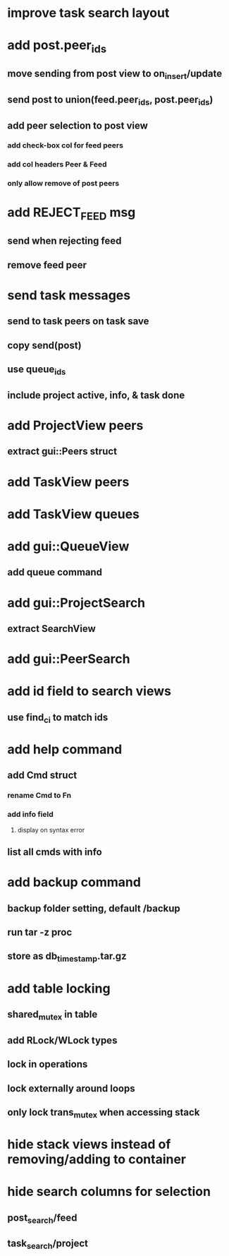* improve task search layout
* add post.peer_ids
** move sending from post view to on_insert/update
** send post to union(feed.peer_ids, post.peer_ids)
** add peer selection to post view
*** add check-box col for feed peers
*** add col headers Peer & Feed
*** only allow remove of post peers
* add REJECT_FEED msg
** send when rejecting feed
** remove feed peer
* send task messages
** send to task peers on task save
** copy send(post)
** use queue_ids
** include project active, info, & task done
* add ProjectView peers
** extract gui::Peers struct
* add TaskView peers
* add TaskView queues
* add gui::QueueView
** add queue command
* add gui::ProjectSearch
** extract SearchView
* add gui::PeerSearch
* add id field to search views
** use find_ci to match ids
* add help command
** add Cmd struct
*** rename Cmd to Fn
*** add info field
**** display on syntax error
** list all cmds with info
* add backup command
** backup folder setting, default /backup
** run tar -z proc
** store as db_timestamp.tar.gz
* add table locking
** shared_mutex in table
** add RLock/WLock types
** lock in operations
** lock externally around loops
** only lock trans_mutex when accessing stack
* hide stack views instead of removing/adding to container
* hide search columns for selection
** post_search/feed
** task_search/project

